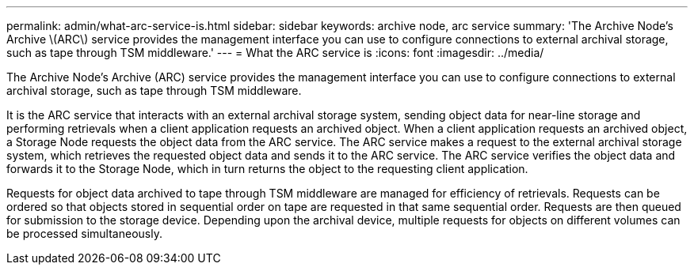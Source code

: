 ---
permalink: admin/what-arc-service-is.html
sidebar: sidebar
keywords: archive node, arc service
summary: 'The Archive Node's Archive \(ARC\) service provides the management interface you can use to configure connections to external archival storage, such as tape through TSM middleware.'
---
= What the ARC service is
:icons: font
:imagesdir: ../media/

[.lead]
The Archive Node's Archive (ARC) service provides the management interface you can use to configure connections to external archival storage, such as tape through TSM middleware.

It is the ARC service that interacts with an external archival storage system, sending object data for near-line storage and performing retrievals when a client application requests an archived object. When a client application requests an archived object, a Storage Node requests the object data from the ARC service. The ARC service makes a request to the external archival storage system, which retrieves the requested object data and sends it to the ARC service. The ARC service verifies the object data and forwards it to the Storage Node, which in turn returns the object to the requesting client application.

Requests for object data archived to tape through TSM middleware are managed for efficiency of retrievals. Requests can be ordered so that objects stored in sequential order on tape are requested in that same sequential order. Requests are then queued for submission to the storage device. Depending upon the archival device, multiple requests for objects on different volumes can be processed simultaneously.
